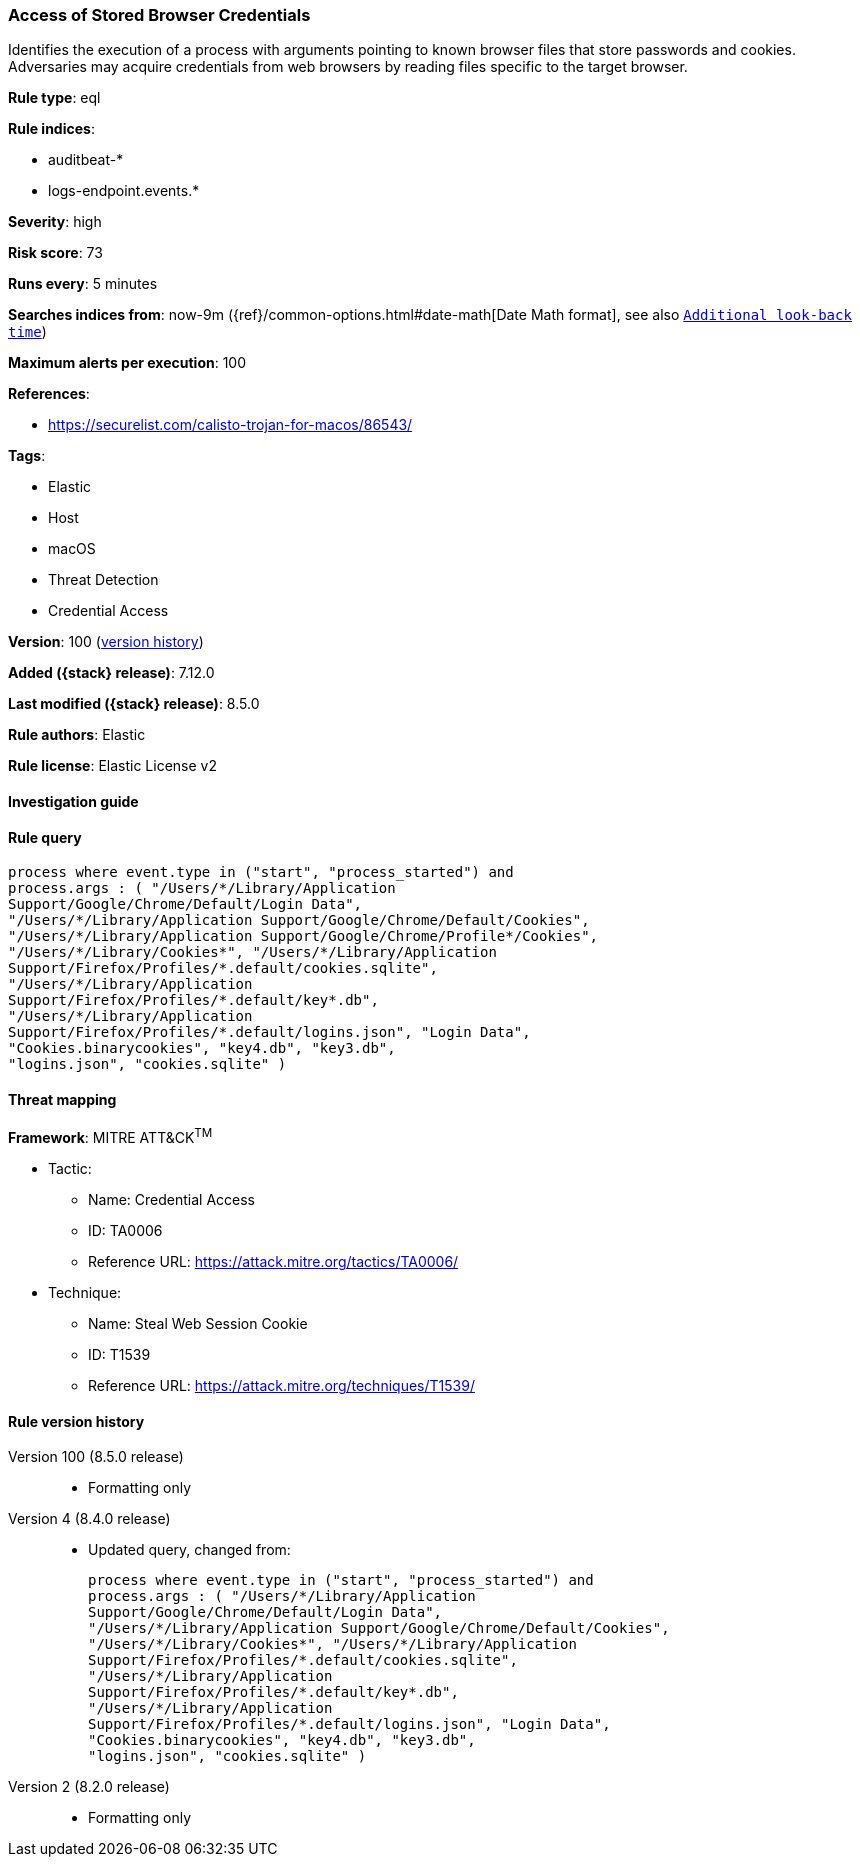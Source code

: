[[access-of-stored-browser-credentials]]
=== Access of Stored Browser Credentials

Identifies the execution of a process with arguments pointing to known browser files that store passwords and cookies. Adversaries may acquire credentials from web browsers by reading files specific to the target browser.

*Rule type*: eql

*Rule indices*:

* auditbeat-*
* logs-endpoint.events.*

*Severity*: high

*Risk score*: 73

*Runs every*: 5 minutes

*Searches indices from*: now-9m ({ref}/common-options.html#date-math[Date Math format], see also <<rule-schedule, `Additional look-back time`>>)

*Maximum alerts per execution*: 100

*References*:

* https://securelist.com/calisto-trojan-for-macos/86543/

*Tags*:

* Elastic
* Host
* macOS
* Threat Detection
* Credential Access

*Version*: 100 (<<access-of-stored-browser-credentials-history, version history>>)

*Added ({stack} release)*: 7.12.0

*Last modified ({stack} release)*: 8.5.0

*Rule authors*: Elastic

*Rule license*: Elastic License v2

==== Investigation guide


[source,markdown]
----------------------------------

----------------------------------


==== Rule query


[source,js]
----------------------------------
process where event.type in ("start", "process_started") and
process.args : ( "/Users/*/Library/Application
Support/Google/Chrome/Default/Login Data",
"/Users/*/Library/Application Support/Google/Chrome/Default/Cookies",
"/Users/*/Library/Application Support/Google/Chrome/Profile*/Cookies",
"/Users/*/Library/Cookies*", "/Users/*/Library/Application
Support/Firefox/Profiles/*.default/cookies.sqlite",
"/Users/*/Library/Application
Support/Firefox/Profiles/*.default/key*.db",
"/Users/*/Library/Application
Support/Firefox/Profiles/*.default/logins.json", "Login Data",
"Cookies.binarycookies", "key4.db", "key3.db",
"logins.json", "cookies.sqlite" )
----------------------------------

==== Threat mapping

*Framework*: MITRE ATT&CK^TM^

* Tactic:
** Name: Credential Access
** ID: TA0006
** Reference URL: https://attack.mitre.org/tactics/TA0006/
* Technique:
** Name: Steal Web Session Cookie
** ID: T1539
** Reference URL: https://attack.mitre.org/techniques/T1539/

[[access-of-stored-browser-credentials-history]]
==== Rule version history

Version 100 (8.5.0 release)::
* Formatting only

Version 4 (8.4.0 release)::
* Updated query, changed from:
+
[source, js]
----------------------------------
process where event.type in ("start", "process_started") and
process.args : ( "/Users/*/Library/Application
Support/Google/Chrome/Default/Login Data",
"/Users/*/Library/Application Support/Google/Chrome/Default/Cookies",
"/Users/*/Library/Cookies*", "/Users/*/Library/Application
Support/Firefox/Profiles/*.default/cookies.sqlite",
"/Users/*/Library/Application
Support/Firefox/Profiles/*.default/key*.db",
"/Users/*/Library/Application
Support/Firefox/Profiles/*.default/logins.json", "Login Data",
"Cookies.binarycookies", "key4.db", "key3.db",
"logins.json", "cookies.sqlite" )
----------------------------------

Version 2 (8.2.0 release)::
* Formatting only

